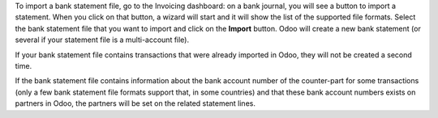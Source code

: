 To import a bank statement file, go to the Invoicing dashboard: on a bank journal, you will see a button to import a statement. When you click on that button, a wizard will start and it will show the list of the supported file formats. Select the bank statement file that you want to import and click on the **Import** button. Odoo will create a new bank statement (or several if your statement file is a multi-account file).

If your bank statement file contains transactions that were already imported in Odoo, they will not be created a second time.

If the bank statement file contains information about the bank account number of the counter-part for some transactions (only a few bank statement file formats support that, in some countries) and that these bank account numbers exists on partners in Odoo, the partners will be set on the related statement lines.

